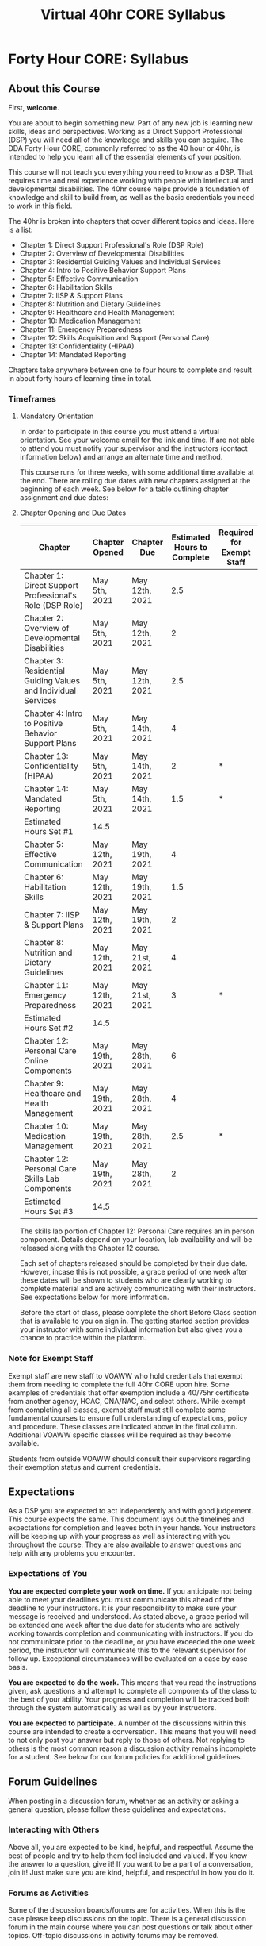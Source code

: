 #+Title: Virtual 40hr CORE Syllabus
* Forty Hour CORE: Syllabus
** About this Course
   :PROPERTIES:
   :CUSTOM_ID: about-this-course
   :END:

First, *welcome*.

You are about to begin something new. Part of any new job is learning new skills, ideas and perspectives. Working as a Direct Support Professional (DSP) you will need all of the knowledge and skills you can acquire. The DDA Forty Hour CORE, commonly referred to as the 40 hour or 40hr, is intended to help you learn all of the essential elements of your position.

This course will not teach you everything you need to know as a DSP. That requires time and real experience working with people with intellectual and developmental disabilities. The 40hr course helps provide a foundation of knowledge and skill to build from, as well as the basic credentials you need to work in this field.

The 40hr is broken into chapters that cover different topics and ideas. Here is a list:

- Chapter 1: Direct Support Professional's Role (DSP Role)
- Chapter 2: Overview of Developmental Disabilities
- Chapter 3: Residential Guiding Values and Individual Services
- Chapter 4: Intro to Positive Behavior Support Plans
- Chapter 5: Effective Communication
- Chapter 6: Habilitation Skills
- Chapter 7: IISP & Support Plans
- Chapter 8: Nutrition and Dietary Guidelines
- Chapter 9: Healthcare and Health Management
- Chapter 10: Medication Management
- Chapter 11: Emergency Preparedness
- Chapter 12: Skills Acquisition and Support (Personal Care)
- Chapter 13: Confidentiality (HIPAA)
- Chapter 14: Mandated Reporting

Chapters take anywhere between one to four hours to complete and result in about forty hours of learning time in total.

*** Timeframes

**** Mandatory Orientation
     In order to participate in this course you must attend a virtual orientation. See your welcome email for the link and time. If are not able to attend you must notify your supervisor and the instructors (contact information below) and arrange an alternate time and method.

This course runs for three weeks, with some additional time available at the end. There are rolling due dates with new chapters assigned at the beginning of each week. See below for a table outlining chapter assignment and due dates:

**** Chapter Opening and Due Dates
| *Chapter*                                                     | *Chapter Opened* | *Chapter Due*  | *Estimated Hours to Complete* | *Required for Exempt Staff* |
|---------------------------------------------------------------+------------------+----------------+-------------------------------+-----------------------------|
| Chapter 1: Direct Support Professional's Role (DSP Role)      | May 5th, 2021    | May 12th, 2021 |                           2.5 |                             |
| Chapter 2: Overview of Developmental Disabilities             | May 5th, 2021    | May 12th, 2021 |                             2 |                             |
| Chapter 3: Residential Guiding Values and Individual Services | May 5th, 2021    | May 12th, 2021 |                           2.5 |                             |
| Chapter 4: Intro to Positive Behavior Support Plans           | May 5th, 2021    | May 14th, 2021 |                             4 |                             |
| Chapter 13: Confidentiality (HIPAA)                           | May 5th, 2021    | May 14th, 2021 |                             2 | *                           |
| Chapter 14: Mandated Reporting                                | May 5th, 2021    | May 14th, 2021 |                           1.5 | *                           |
| Estimated Hours Set #1                                        | 14.5             |                |                               |                             |
| Chapter 5: Effective Communication                            | May 12th, 2021   | May 19th, 2021 |                             4 |                             |
| Chapter 6: Habilitation Skills                                | May 12th, 2021   | May 19th, 2021 |                           1.5 |                             |
| Chapter 7: IISP & Support Plans                               | May 12th, 2021   | May 19th, 2021 |                             2 |                             |
| Chapter 8: Nutrition and Dietary Guidelines                   | May 12th, 2021   | May 21st, 2021 |                             4 |                             |
| Chapter 11: Emergency Preparedness                            | May 12th, 2021   | May 21st, 2021 |                             3 | *                           |
| Estimated Hours Set #2                                        | 14.5             |                |                               |                             |
| Chapter 12: Personal Care Online Components                   | May 19th, 2021   | May 28th, 2021 |                             6 |                             |
| Chapter 9: Healthcare and Health Management                   | May 19th, 2021   | May 28th, 2021 |                             4 |                             |
| Chapter 10: Medication Management                             | May 19th, 2021   | May 28th, 2021 |                           2.5 | *                           |
| Chapter 12: Personal Care Skills Lab Components               | May 19th, 2021   | May 28th, 2021 |                             2 |                             |
| Estimated Hours Set #3                                        | 14.5             |                |                               |                             |

The skills lab portion of Chapter 12: Personal Care requires an in person component. Details depend on your location, lab availability and will be released along with the Chapter 12 course.

Each set of chapters released should be completed by their due date. However, incase this is not possible, a grace period of one week after these dates will be shown to students who are clearly working to complete material and are actively communicating with their instructors. See expectations below for more information.

Before the start of class, please complete the short Before Class section that is available to you on sign in. The getting started section provides your instructor with some individual information but also gives you a chance to practice within the platform.

*** Note for Exempt Staff

Exempt staff are new staff to VOAWW who hold credentials that exempt them from needing to complete the full 40hr CORE upon hire. Some examples of credentials that offer exemption include a 40/75hr certificate from another agency, HCAC, CNA/NAC, and select others. While exempt from completing all classes, exempt staff must still complete some fundamental courses to ensure full understanding of expectations, policy and procedure. These classes are indicated above in the final column. Additional VOAWW specific classes will be required as they become available.

Students from outside VOAWW should consult their supervisors regarding their exemption status and current credentials.

# *** Personal Care Skills Labs
#     Chapter 12: Personal Care is currently the only chapter with an in-person component. Below is a preview of the dates and times you will be able to sign up for to complete this skills lab. Please note that all time begin with two slots open and will be filled on a first come, first serve basis. If you have a specific time/date you can commit to now please email training@voaww.org with the title "November Skills Lab Signup". Otherwise we will send out reminders and signups when Chapter 12 is initially released online. Please let us know as soon as possible if none of these dates/times will work for you as well.

#     The skills lab can be completed in roughly one hour with time at the beginning and end for a short briefing on the lab and COVID-19 safety as well as sanitizing/cleaning. Please arrive a little before your time slot to ensure timely completion.

#    | Start Times | 12/2       | 12/3       | 12/4           |
#    | 9:00 am     | Open, Open | Open, Open | Open, Open     |
#    | 10:15 am    | Open, Open | Open, Open | Open, Open     |
#    | 11:30 am    | Open, Open | Open, Open | Open, Open     |
#    | 1:15 pm     | Open, Open | Open, Open | Open, Open     |
#    | 2:30 pm     | Open, Open | Open, Open | Closed, Closed |
#    | 3:45m       | Open, Open | Open, Open | Closed, Closed |

** Expectations

As a DSP you are expected to act independently and with good judgement. This course expects the same. This document lays out the timelines and expectations for completion and leaves both in your hands. Your instructors will be keeping up with your progress as well as interacting with you throughout the course. They are also available to answer questions and help with any problems you encounter.

*** Expectations of You

*You are expected complete your work on time.* If you anticipate not being able to meet your deadlines you must communicate this ahead of the deadline to your instructors. It is your responsibility to make sure your message is received and understood. As stated above, a grace period will be extended one week after the due date for students who are actively working towards completion and communicating with instructors. If you do not communicate prior to the deadline, or you have exceeded the one week period, the instructor will communicate this to the relevant supervisor for follow up. Exceptional circumstances will be evaluated on a case by case basis.

*You are expected to do the work.* This means that you read the instructions given, ask questions and attempt to complete all components of the class to the best of your ability. Your progress and completion will be tracked both through the system automatically as well as by your instructors.

*You are expected to participate.* A number of the discussions within this course are intended to create a conversation. This means that you will need to not only post your answer but reply to those of others. Not replying to others is the most common reason a discussion activity remains incomplete for a student. See below for our forum policies for additional guidelines.

** Forum Guidelines

When posting in a discussion forum, whether as an activity or asking a general question, please follow these guidelines and expectations.

*** Interacting with Others
    :PROPERTIES:
    :CUSTOM_ID: interacting-with-others
    :END:

Above all, you are expected to be kind, helpful, and respectful. Assume the best of people and try to help them feel included and valued. If you know the answer to a question, give it! If you want to be a part of a conversation, join it! Just make sure you are kind, helpful, and respectful in how you do it.

*** Forums as Activities
    :PROPERTIES:
    :CUSTOM_ID: forums-as-activities
    :END:

Some of the discussion boards/forums are for activities. When this is the case please keep discussions on the topic. There is a general discussion forum in the main course where you can post questions or talk about other topics. Off-topic discussions in activity forums may be removed.

*** Work
    :PROPERTIES:
    :CUSTOM_ID: work
    :END:

Please remember that these courses are being completed for work. Keep it work appropriate and ensure that what you post reflects well on you and your organization.

*** HIPAA
    :PROPERTIES:
    :CUSTOM_ID: hipaa
    :END:

No information that may be protected by HIPAA should be posted in forums or on dstrainings.com. If you have specific client-related questions, please send a message directly to an instructor or your supervisor.

** In Case of Trouble

Are you having trouble logging into dstrainings.com? Did you forget your password? Can't figure out what you're supposed to do next?

Your answers to all of these questions and any others you may have can be found by sending an email to training@voaww.org. Please make sure when you email to indicate your full name and a clear explanation of your problem or question. Please remember that your learning is /your/ responsibility. If you encounter any barriers to successfully learning and completing the course, please do not hesitate to reach out. You instructors are available to help. You can expect a reply to your email within one (1) business day or less.

If you have questions about class content, please use the discussion board at dstrainings.com to ask your question. Either an instructor or fellow student will probably have an answer or point you in the right direction, and others will be able to learn from it as well. Anything regarding technology challenges or a personal barrier to completion, or that may involve sensitive or confidential information should be resolved through email.

** Meet your instructors
   :PROPERTIES:
   :CUSTOM_ID: meet-your-instructors-1
   :END:

While you will get to know them better as you move through the 40hr CORE, below are short descriptions of your instructors for the course.

*** Matthias Austin

Matthias has been teaching others for nearly a decade. As a Master Trainer he instructs staff members with VOAWW, develops new curriculum for internal and external participants and conducts Train the Trainers for new 40hr CORE instructors on behalf of DDA. Matthias and his wife have two cats, Ziggy and Hawkeye, and a dog named Data. They may make appearances in any live sessions like office hours.

# *** Abby Schoppen

# Abby has been teaching others for nearly two decades and has been performing NAC/CNA/DSP work for more than two decades, all in a variety of settings. As a Master Trainer she instructs staff members with VOAWW, develops new curriculum for internal and external participants and conducts Train the Trainers for new 40hr CORE instructors on behalf of DDA. Abby and her husband have two daughters and three cats. They may also make appearances in any live sessions like office hours.

** Helpful Information 
 
*** Logging In
    Your user name is typically your first initial, a period, then your last name. So, John Doe's username is "j.doe".
    Your password for first time entry is "Pass2020!".
    If you're ever having trouble getting in, please reach out to training@voaww.org for help.

*** "I'm running late, now what?"
    If you find yourself running behind, please let the instructors know at training@voaww.org. In general grace will be extended. It is important to complete the majority of work within the month the trainings start, but we know life happens and are here to support you.

*** "I am having trouble with my internet, computer, etc."
    While we can help troubleshoot certain issues, a working device, browser and internet connection are required to complete these trainings. If you are having trouble with one of these things, please reach out to us and/or your supervisor to troubleshoot the issue. 
